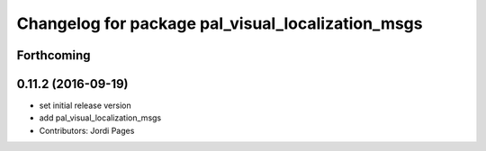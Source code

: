 ^^^^^^^^^^^^^^^^^^^^^^^^^^^^^^^^^^^^^^^^^^^^^^^^^^
Changelog for package pal_visual_localization_msgs
^^^^^^^^^^^^^^^^^^^^^^^^^^^^^^^^^^^^^^^^^^^^^^^^^^

Forthcoming
-----------

0.11.2 (2016-09-19)
-------------------
* set initial release version
* add pal_visual_localization_msgs
* Contributors: Jordi Pages
